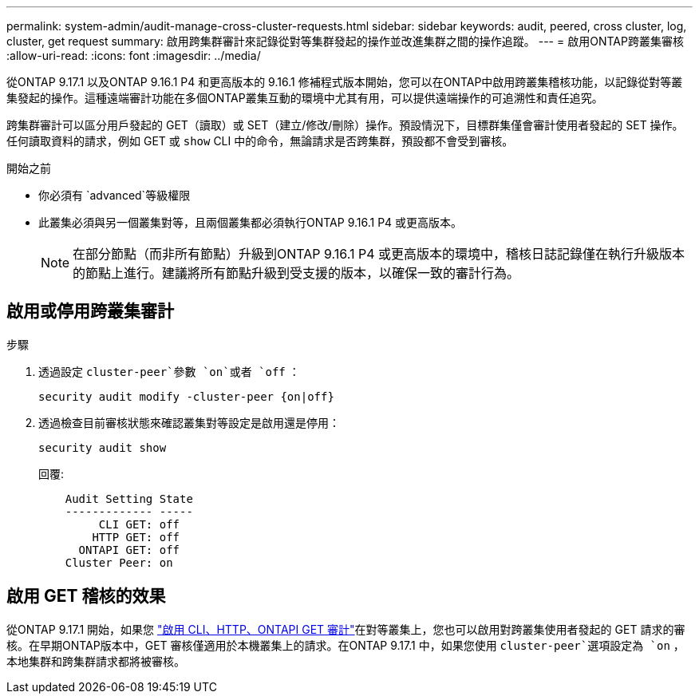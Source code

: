 ---
permalink: system-admin/audit-manage-cross-cluster-requests.html 
sidebar: sidebar 
keywords: audit, peered, cross cluster, log, cluster, get request 
summary: 啟用跨集群審計來記錄從對等集群發起的操作並改進集群之間的操作追蹤。 
---
= 啟用ONTAP跨叢集審核
:allow-uri-read: 
:icons: font
:imagesdir: ../media/


[role="lead"]
從ONTAP 9.17.1 以及ONTAP 9.16.1 P4 和更高版本的 9.16.1 修補程式版本開始，您可以在ONTAP中啟用跨叢集稽核功能，以記錄從對等叢集發起的操作。這種遠端審計功能在多個ONTAP叢集互動的環境中尤其有用，可以提供遠端操作的可追溯性和責任追究。

跨集群審計可以區分用戶發起的 GET（讀取）或 SET（建立/修改/刪除）操作。預設情況下，目標群集僅會審計使用者發起的 SET 操作。任何讀取資料的請求，例如 GET 或 `show` CLI 中的命令，無論請求是否跨集群，預設都不會受到審核。

.開始之前
* 你必須有 `advanced`等級權限
* 此叢集必須與另一個叢集對等，且兩個叢集都必須執行ONTAP 9.16.1 P4 或更高版本。
+

NOTE: 在部分節點（而非所有節點）升級到ONTAP 9.16.1 P4 或更高版本的環境中，稽核日誌記錄僅在執行升級版本的節點上進行。建議將所有節點升級到受支援的版本，以確保一致的審計行為。





== 啟用或停用跨叢集審計

.步驟
. 透過設定 `cluster-peer`參數 `on`或者 `off` ：
+
[source, cli]
----
security audit modify -cluster-peer {on|off}
----
. 透過檢查目前審核狀態來確認叢集對等設定是啟用還是停用：
+
[listing]
----
security audit show
----
+
回覆:

+
[listing]
----
    Audit Setting State
    ------------- -----
         CLI GET: off
        HTTP GET: off
      ONTAPI GET: off
    Cluster Peer: on
----




== 啟用 GET 稽核的效果

從ONTAP 9.17.1 開始，如果您 https://docs.netapp.com/us-en/ontap-cli/security-audit-modify.html["啟用 CLI、HTTP、ONTAPI GET 審計"^]在對等叢集上，您也可以啟用對跨叢集使用者發起的 GET 請求的審核。在早期ONTAP版本中，GET 審核僅適用於本機叢集上的請求。在ONTAP 9.17.1 中，如果您使用 `cluster-peer`選項設定為 `on` ，本地集群和跨集群請求都將被審核。
